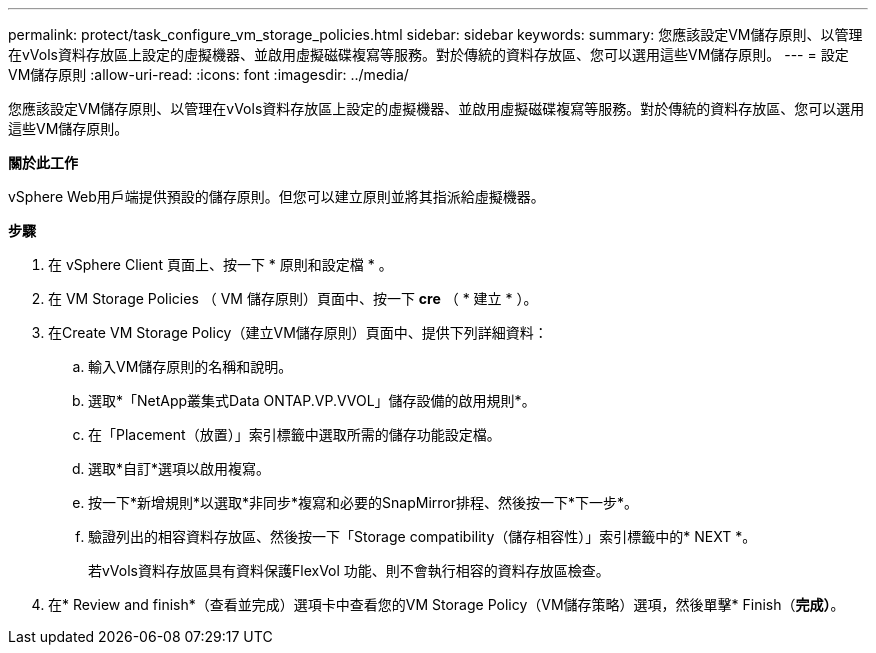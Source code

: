 ---
permalink: protect/task_configure_vm_storage_policies.html 
sidebar: sidebar 
keywords:  
summary: 您應該設定VM儲存原則、以管理在vVols資料存放區上設定的虛擬機器、並啟用虛擬磁碟複寫等服務。對於傳統的資料存放區、您可以選用這些VM儲存原則。 
---
= 設定VM儲存原則
:allow-uri-read: 
:icons: font
:imagesdir: ../media/


[role="lead"]
您應該設定VM儲存原則、以管理在vVols資料存放區上設定的虛擬機器、並啟用虛擬磁碟複寫等服務。對於傳統的資料存放區、您可以選用這些VM儲存原則。

*關於此工作*

vSphere Web用戶端提供預設的儲存原則。但您可以建立原則並將其指派給虛擬機器。

*步驟*

. 在 vSphere Client 頁面上、按一下 * 原則和設定檔 * 。
. 在 VM Storage Policies （ VM 儲存原則）頁面中、按一下 *cre* （ * 建立 * ）。
. 在Create VM Storage Policy（建立VM儲存原則）頁面中、提供下列詳細資料：
+
.. 輸入VM儲存原則的名稱和說明。
.. 選取*「NetApp叢集式Data ONTAP.VP.VVOL」儲存設備的啟用規則*。
.. 在「Placement（放置）」索引標籤中選取所需的儲存功能設定檔。
.. 選取*自訂*選項以啟用複寫。
.. 按一下*新增規則*以選取*非同步*複寫和必要的SnapMirror排程、然後按一下*下一步*。
.. 驗證列出的相容資料存放區、然後按一下「Storage compatibility（儲存相容性）」索引標籤中的* NEXT *。
+
若vVols資料存放區具有資料保護FlexVol 功能、則不會執行相容的資料存放區檢查。



. 在* Review and finish*（查看並完成）選項卡中查看您的VM Storage Policy（VM儲存策略）選項，然後單擊* Finish（*完成）*。

